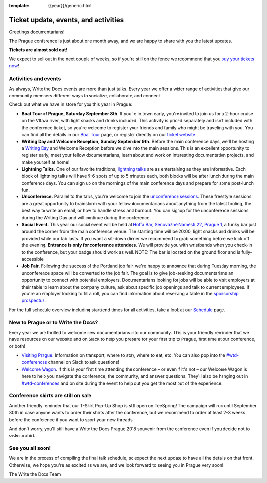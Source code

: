 :template: {{year}}/generic.html

.. post:: August 1, 2018
   :tags: prague-2018, activities, events, tickets, visiting, sponsors

Ticket update, events, and activities
=====================================

Greetings documentarians!

The Prague conference is just about one month away, and we are happy to share with you the latest updates.

**Tickets are almost sold out!**

We expect to sell out in the next couple of weeks, so if you're still on the fence we recommend that you `buy your tickets now <https://www.writethedocs.org/conf/{{shortcode}}/{{year}}/tickets/>`_!

Activities and events
---------------------

As always, Write the Docs events are more than just talks. Every year we offer a wider range of activities that give our community members different ways to socialize, collaborate, and connect.

Check out what we have in store for you this year in Prague:

- **Boat Tour of Prague, Saturday September 8th**. If you're in town early, you're invited to join us for a 2-hour cruise on the Vltava river, with light snacks and drinks included. This activity is priced separately and isn't included with the conference ticket, so you're welcome to register your friends and family who might be traveling with you. You can find all the details in our `Boat Tour <https://www.writethedocs.org/conf/prague/2018/outing/>`_ page, or register directly on our `ticket website <https://ti.to/writethedocs/write-the-docs-prague-2018>`_.

- **Writing Day and Welcome Reception, Sunday September 9th**. Before the main conference days, we'll be hosting a `Writing Day <https://www.writethedocs.org/conf/prague/2018/writing-day/>`_  and Welcome Reception before we dive into the main sessions. This is an excellent opportunity to register early, meet your fellow documentarians, learn about and work on interesting documentation projects, and make yourself at home!

- **Lightning Talks.** One of our favorite traditions, `lightning talks <https://www.writethedocs.org/conf/prague/2018/lightning-talks/>`_ are as entertaining as they are informative. Each block of lightning talks will have 5-6 spots of up to 5 minutes each, both blocks will be after lunch during the main conference days. You can sign up on the mornings of the main conference days and prepare for some post-lunch fun.

- **Unconference.** Parallel to the talks, you're welcome to join the `unconference sessions <https://www.writethedocs.org/conf/prague/2018/unconference/>`_. These freestyle sessions are a great opportunity to brainstorm with your fellow documentarians about anything from the latest tooling, the best way to write an email, or how to handle stress and burnout. You can signup for the unconference sessions during the Writing Day and will continue during the conference.

- **Social Event.** This year our social event will be held at `Hoffa Bar, Senovážné Náměstí 22, Prague 1 <https://goo.gl/maps/b1egvQhoDxt>`_, a funky bar just around the corner from the main conference venue. The starting time will be 20:00, light snacks and drinks will be provided while our tab lasts. If you want a sit-down dinner we recommend to grab something before we kick off the evening. **Entrance is only for conference attendees**. We will provide you with wristbands when you check-in to the conference, but your badge should work as well. NOTE: The bar is located on the ground floor and is fully-accessible.

- **Job Fair.** Following the success of the Portland job fair, we're happy to announce that during Tuesday morning, the unconference space will be converted to the job fair. The goal is to give job-seeking documentarians an opportunity to connect with potential employers. Documentarians looking for jobs will be able to visit employers at their table to learn about the company culture, ask about specific job openings and talk to current employees. If you're an employer looking to fill a roll, you can find information about reserving a table in the `sponsorship prospectus <https://www.writethedocs.org/conf/{{shortcode}}/{{year}}/sponsors/prospectus/>`_.

For the full schedule overview including start/end times for all activities, take a look at our `Schedule <https://www.writethedocs.org/conf/prague/2018/schedule/>`_ page.

New to Prague or to Write the Docs?
-----------------------------------

Every year we are thrilled to welcome new documentarians into our community. This is your friendly reminder that we have resources on our website and on Slack to help you prepare for your first trip to Prague, first time at our conference, or both!

- `Visiting Prague <https://www.writethedocs.org/conf/{{shortcode}}/{{year}}/visiting/>`_. Information on transport, where to stay, where to eat, etc. You can also pop into the `#wtd-conferences <https://writethedocs.slack.com/messages/wtd-conferences>`_ channel on Slack to ask questions!

- `Welcome Wagon <https://www.writethedocs.org/conf/{{shortcode}}/{{year}}/welcome-wagon/>`_. If this is your first time attending the conference – or even if it's not – our Welcome Wagon is here to help you navigate the conference, the community, and answer questions. They'll also be hanging out in `#wtd-conferences <https://writethedocs.slack.com/messages/wtd-conferences>`_ and on site during the event to help out you get the most out of the experience.

Conference shirts are still on sale
-----------------------------------

Another friendly reminder that our T-Shirt Pop-Up Shop is still open on TeeSpring! The campaign will run until September 30th in case anyone wants to order their shirts after the conference, but we recommend to order at least 2-3 weeks before the conference if you want to sport your new threads.

And don't worry, you'll still have a Write the Docs Prague 2018 souvenir from the conference even if you decide not to order a shirt.

See you all soon!
-----------------

We are in the process of compiling the final talk schedule, so expect the next update to have all the details on that front. Otherwise, we hope you're as excited as we are, and we look forward to seeing you in Prague very soon!

The Write the Docs Team
